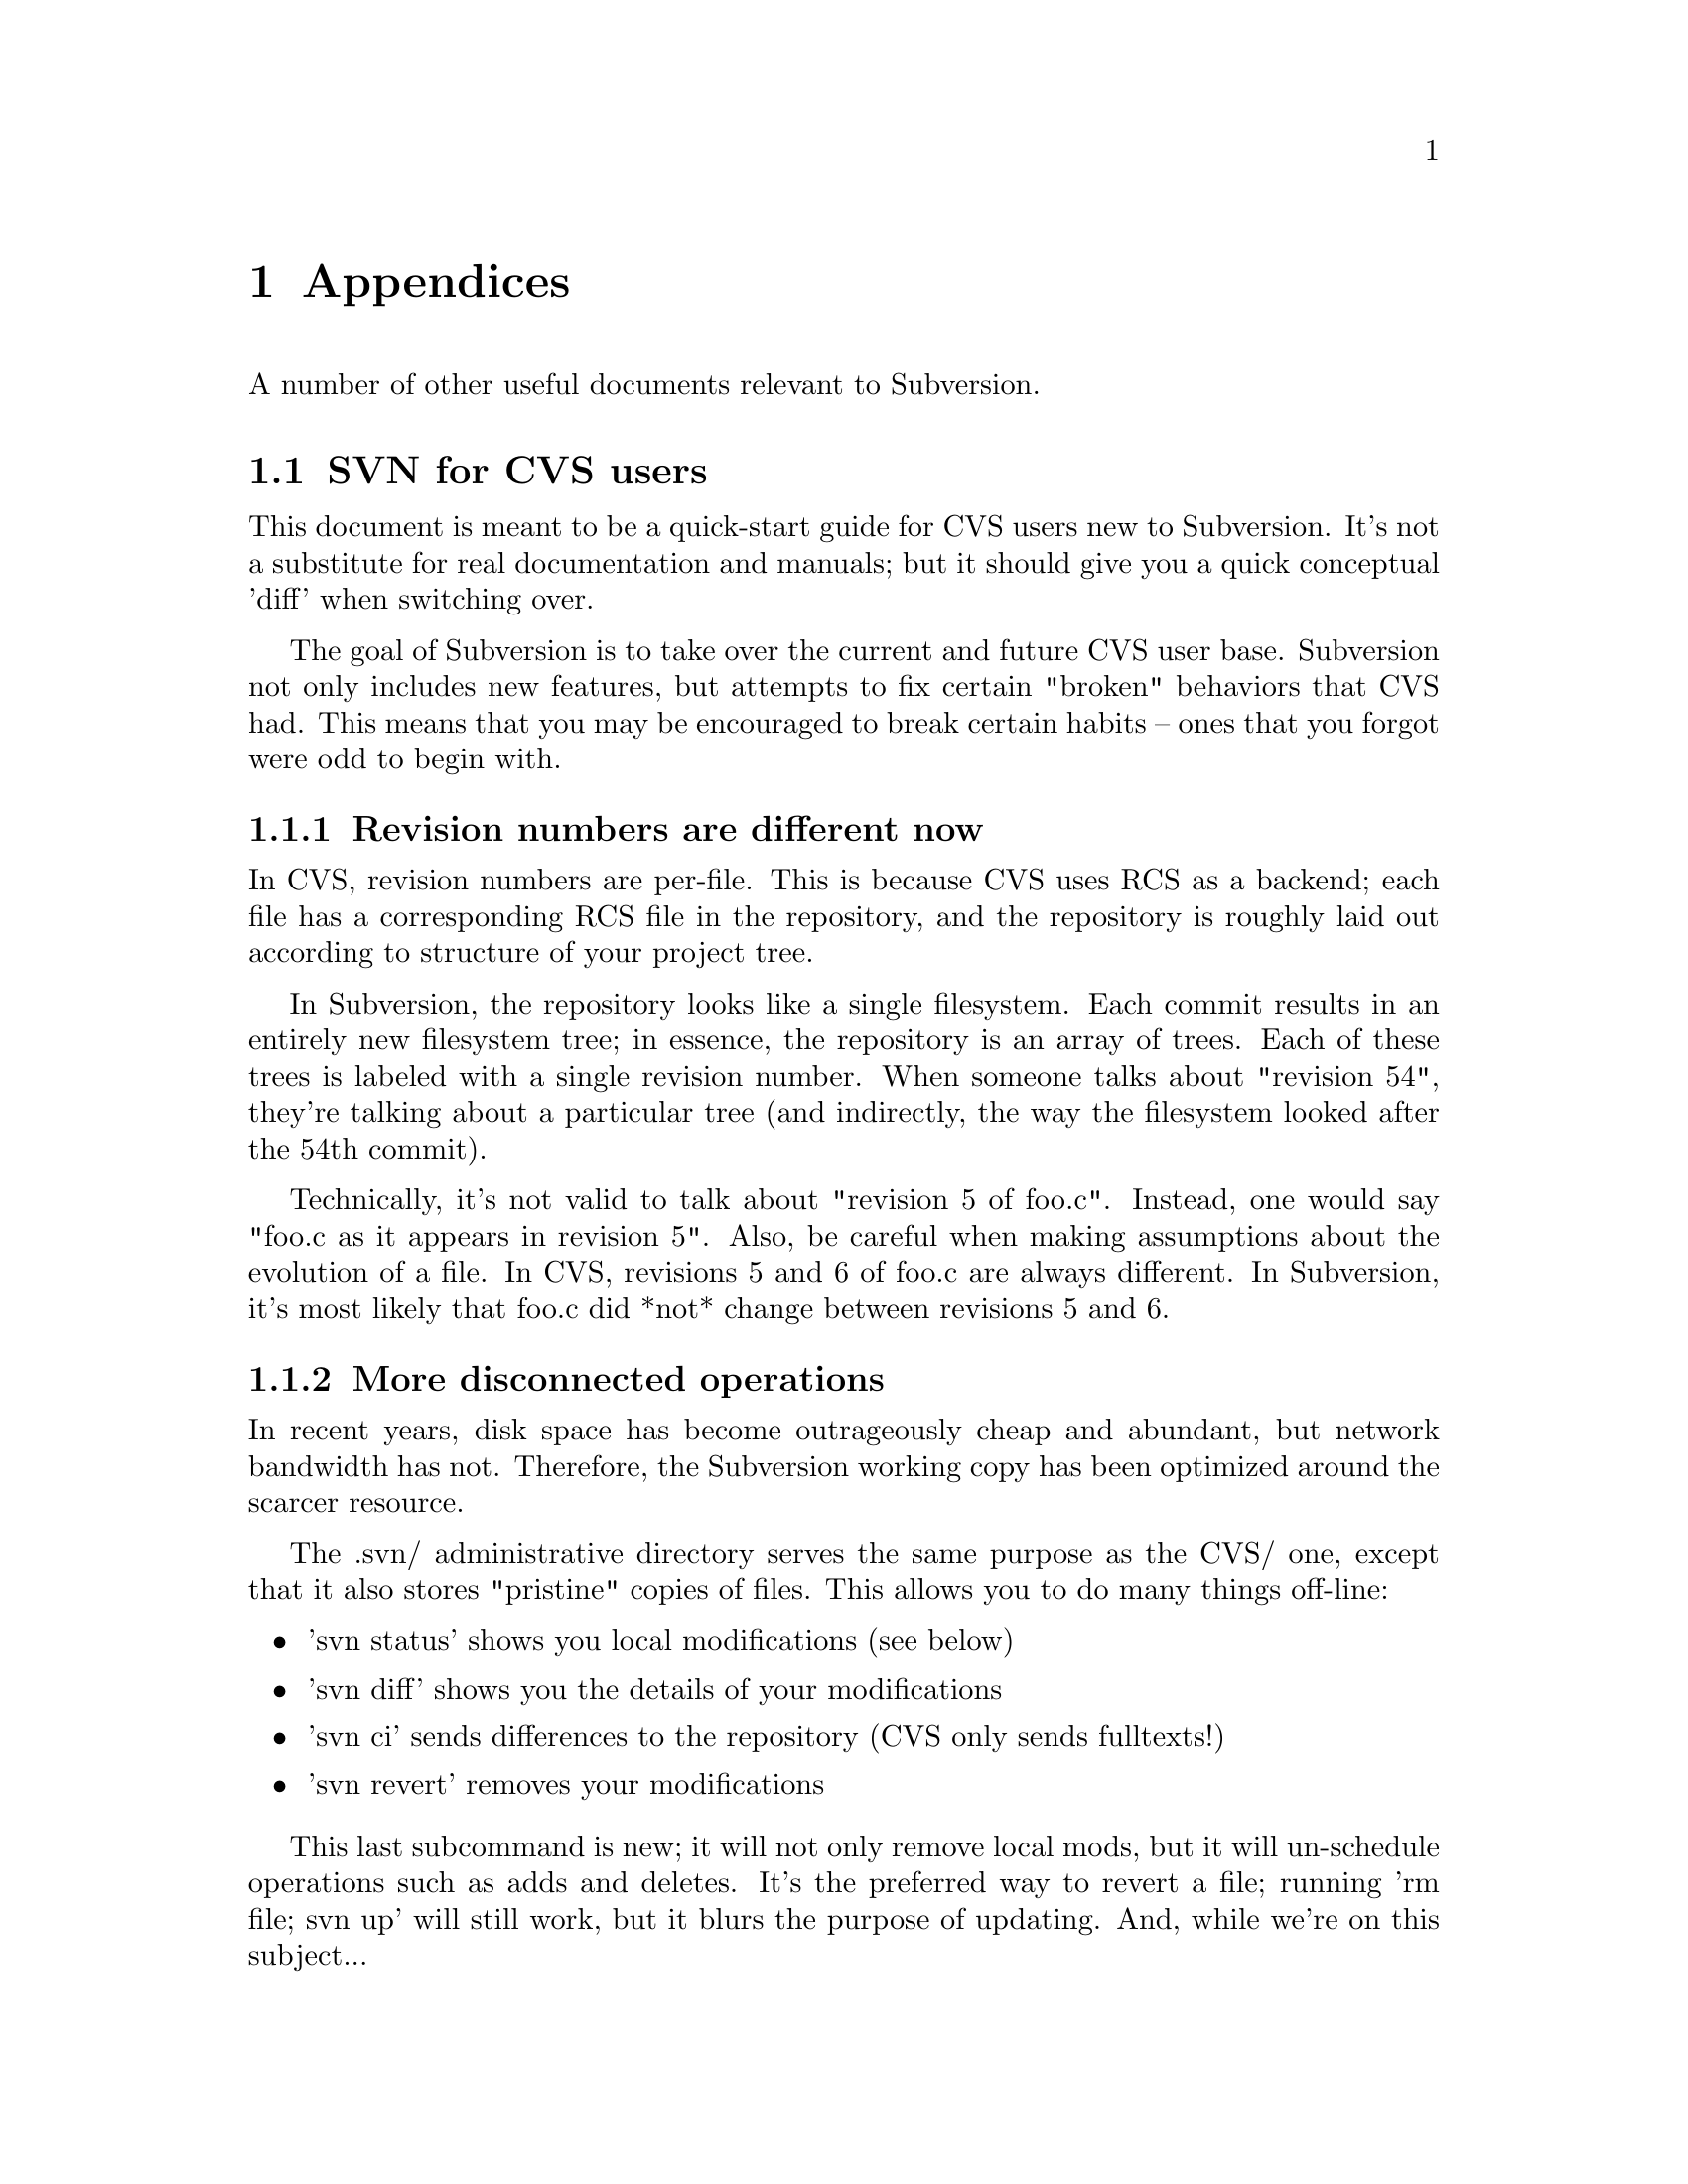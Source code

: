@node Appendices
@chapter Appendices

A number of other useful documents relevant to Subversion.

@menu
* SVN for CVS users::
* Directory versioning::
* Compiling and installing::
* Quick reference sheet::
* FAQ::
* Contributing::
* License::
@end menu

@c ------------------------------------------------------------------
@node SVN for CVS users
@section SVN for CVS users

This document is meant to be a quick-start guide for CVS users new to
Subversion.  It's not a substitute for real documentation and manuals;
but it should give you a quick conceptual 'diff' when switching over.

The goal of Subversion is to take over the current and future CVS user
base.  Subversion not only includes new features, but attempts to fix
certain "broken" behaviors that CVS had.  This means that you may be
encouraged to break certain habits -- ones that you forgot were odd to
begin with.

@menu
* Revision numbers are different now::
* More disconnected operations::
* Distinction between status and update::
* Meta-data properties::
* Directory versions::
* Conflicts::
* Binary files::
* Authorization::
* Versioned Modules::
* Branches and tags::
@end menu


@node Revision numbers are different now
@subsection Revision numbers are different now

In CVS, revision numbers are per-file.  This is because CVS uses RCS
as a backend;  each file has a corresponding RCS file in the
repository, and the repository is roughly laid out according to
structure of your project tree.

In Subversion, the repository looks like a single filesystem.  Each
commit results in an entirely new filesystem tree; in essence, the
repository is an array of trees.  Each of these trees is labeled with
a single revision number.  When someone talks about "revision 54",
they're talking about a particular tree (and indirectly, the way the
filesystem looked after the 54th commit).

Technically, it's not valid to talk about "revision 5 of foo.c".
Instead, one would say "foo.c as it appears in revision 5".  Also, be
careful when making assumptions about the evolution of a file.  In
CVS, revisions 5 and 6 of foo.c are always different.  In Subversion,
it's most likely that foo.c did *not* change between revisions 5 and
6.

@node More disconnected operations
@subsection More disconnected operations

In recent years, disk space has become outrageously cheap and
abundant, but network bandwidth has not.  Therefore, the Subversion
working copy has been optimized around the scarcer resource.

The .svn/ administrative directory serves the same purpose as the CVS/
one, except that it also stores "pristine" copies of files.  This
allows you to do many things off-line:

@itemize @bullet
@item 'svn status'
shows you local modifications (see below)
@item 'svn diff'
shows you the details of your modifications
@item 'svn ci'
sends differences to the repository (CVS only sends fulltexts!)
@item 'svn revert'
removes your modifications
@end itemize

This last subcommand is new; it will not only remove local mods, but
it will un-schedule operations such as adds and deletes.  It's the
preferred way to revert a file; running 'rm file; svn up' will still
work, but it blurs the purpose of updating.  And, while we're on this
subject...


@node Distinction between status and update
@subsection Distinction between status and update

In Subversion, we've tried to erase a lot of the confusion between the
'status' and 'update' subcommands.

The 'status' command has two purposes: (1) to show the user any local
modifications in the working copy, and (2) to show the user which
files are out-of-date.  Unfortunately, because of CVS's hard-to-read
output, many CVS users don't take advantage of this command at all.
Instead, they've developed a habit of running 'cvs up' to quickly see
their mods.  Of course, this has the side effect of merging repository
changes that you may not be ready to deal with!

With Subversion, we've tried to remove this muddle by making the
output of 'svn status' easy to read for humans and parsers.  Also,
'svn update' only prints information about files that are updated,
@emph{not} local modifications.

Here's a quick guide to 'svn status'.  We encourage all new Subversion
users to use it early and often:

@itemize @bullet
@item 'svn status'
prints all files that have local modifications; the network is not
accessed by default.
@itemize @bullet
@item -u switch
add out-of-dateness information from repository
@item -v switch
show @emph{all} entries under version control
@item -n switch
nonrecursive
@end itemize
@end itemize

The status command has two output formats.  In the default "short"
format, local mods look like this:

@example
    % svn status
    M     ./foo.c
    M     ./bar/baz.c
@end example

If you specify either the -u or -v switch, a "long" format is used:

@example
    % svn status
    M             1047    ./foo.c
    _      *      1045    ./faces.html
    _      *         -    ./bloo.png
    M             1050    ./bar/baz.c
    Head revision:   1066
@end example

In this case, two new columns appear.  The second column
contains an asterisk if the file or directory is
out-of-date.  The third column shows the working-copy's revision
number of the item.  In the example above, the asterisk indicates that
`faces.html' would be patched if we updated, and that `bloo.png' is a
newly added file in the repository.  (The '-' next to bloo.png means
that it doesn't yet exist in the working copy.)

Lastly, here's a quick summary of status codes that you may see:

@example
   A    Add
   D    Delete
   R    Replace  (delete, then re-add)
   M    local Modification
   U    Updated
   G    merGed
   C    Conflict
@end example

Subversion has combined the CVS 'P' and 'U' codes into just 'U'.  When
a merge or conflict occurs, Subversion simply prints 'G' or 'C',
rather than a whole sentence about it.


@node Meta-data properties
@subsection Meta-data properties

A new feature of Subversion is that you can attach arbitrary metadata to
files and directories.  We refer to this data as @dfn{properties}, and
they can be thought of as collections of name/value pairs (hashtables)
attached to each item in your working copy.

To set or get a property name, use the 'svn propset' and 'svn propget'
subcommands.  To list all properties on an object, use 'svn proplist'.

For more information, @xref{Properties}.


@node Directory versions
@subsection Directory versions

Subversion tracks tree structures, not just file contents.  It's one
of the biggest reasons Subversion was written to replace CVS.

Here's what this means to you:

@itemize @bullet
@item
the 'svn add' and 'svn rm' commands work on directories now, just as
they work on files.  So do 'svn cp' and 'svn mv'.  However, these
commands do *not* cause any kind of immediate change in the
repository.  Instead, the working directory is recursively "scheduled"
for addition or deletion.  No repository changes happen until you
commit.
@item
Directories aren't dumb containers anymore;  they have revision
numbers like files.  (Or more properly, it's correct to talk
about "directory foo/ in revision 5".)
@end itemize

Let's talk more about that last point.  Directory versioning is a Hard
Problem.  Because we want to allow mixed-revision working copies,
there are some limitations on how far we can abuse this model.

From a theoretical point of view, we define "revision 5 of directory
foo" to mean a specific collection of directory-entries and
properties.  Now suppose we start adding and removing files from foo,
and then commit.  It would be a lie to say that we still have revision
5 of foo.  However, if we bumped foo's revision number after the
commit, that would be a lie too; there may be other changes to foo we
haven't yet received, because we haven't updated yet.

Subversion deals with this problem by quietly tracking committed adds
and deletes in the .svn/ area.  When you eventually run 'svn update',
all accounts are settled with the repository, and the directory's new
revision number is set correctly.  @b{Therefore, only after an update is
it truly safe to say that you have a "perfect" revision of a directory.}
Most of the time, your working copy will contain "imperfect" directory
revisions.

Similarly, a problem arises if you attempt to commit property changes on
a directory.  Normally, the commit would bump the working directory's
local revision number.  But again, that would be a lie, because there
may be adds or deletes that the directory doesn't yet have, because no
update has happened.  @b{Therefore, you are not allowed to commit
property-changes on a directory unless the directory is up-to-date.}

For more specific examples and discussion: @xref{Directory versioning}.


@node Conflicts
@subsection Conflicts

CVS marks conflicts with in-line "conflict markers", and prints a 'C'
during an update.  Historically, this has caused problems.  Many users
forget about (or don't see) the 'C' after it whizzes by on their
terminal.  They often forget that the conflict-markers are even
present, and then accidentally commit garbaged files.

Subversion solves this problem by making conflicts more tangible.
Read about it:  @xref{Basic Work Cycle}.  In particular, read the
section about ``Merging others' changes''.


@node Binary files
@subsection Binary files

CVS users have to mark binary files with '-kb' flags, to prevent data
from being munged (due to keyword expansion and line-ending
translations).  They sometimes forget to do this.

Subversion examines the "svn:mime-type" property to decide if a file
is text or binary.  If the file has no "svn:mime-type" property,
Subversion assumes it is text.  If the file has the "svn:mime-type"
property set to anything other than "text/*", it assumes the file is
binary.

Subversion also helps users by running a binary-detection algorithm in
the 'svn import' and 'svn add' subcommands.  These subcommands will
make a good guess and then (possibly) set a binary "svn:mime-type"
property on the file being added.  (If Subversion guesses wrong, you
can always remove or hand-edit the property.)

As in CVS, binary files are not subject to keyword expansion or
line-ending conversions.  Also, when a binary file is "merged" during
update, no real merge occurs.  Instead, Subversion creates two files
side-by-side in your working copy; the one containing your local
modifications is renamed with an ".orig" extension.


@node Authorization
@subsection Authorization

Unlike CVS, SVN can handle anonymous and authorized users in the same
repository.  There is no need for an anonymous user or a separate
repository.  If the SVN server requests authorization when committing,
the client should prompt you for your authorization (password).


@node Versioned Modules
@subsection Versioned Modules

Unlike CVS, a Subversion working copy is aware that it has checked out
a module.  That means that if somebody changes the definition of a
module, then a call to @command{svn up} will update the working copy
appropriately.

Subversion defines modules as a list of directories within a directory
property.  @xref{Modules}.


@node Branches and tags
@subsection Branches and tags

Subversion doesn't separate between filesystem space and ``branch''
space; branches and tags are ordinary directories within the
filesystem.  This is probably the single biggest mental hurdle a CVS
user will need to climb.  Read all about it: @xref{Branches and Tags}.


@c ------------------------------------------------------------------
@node Directory versioning
@section Directory versioning

@quotation
@emph{"The three cardinal virtues of a master technologist are:
laziness, impatience, and hubris." -- Larry Wall}
@end quotation

This appendix describes some of the theoretical pitfalls around the
(possibly arrogant) notion that one can simply version directories
just as one versions files.

@subsection Directory Revisions

To begin, recall that the Subversion repository is an array of trees.
Each tree represents the application of a new atomic commit, and is
called a @dfn{revision}.  This is very different from a CVS repository,
which stores file histories in a collection of RCS files (and doesn't
track tree-structure.)

So when we refer to "revision 4 of foo.c" (written @dfn{foo.c:4}) in
CVS, this means the fourth distinct version of @file{foo.c} -- but in
Subversion this means "the version of foo.c in the fourth revision
(tree)".  It's quite possible that @file{foo.c} has never changed at all
since revision 1!  In other words, in Subversion, different revision
numbers of the same versioned item do @emph{not} imply different
contents.

Nevertheless, the contents of @samp{foo.c:4} is still well-defined.  The
file @file{foo.c} in revision 4 has a specific text and properties.

Suppose, now, that we extend this concept to directories.  If we have a
directory @file{DIR}, define @dfn{DIR:N} to be "the directory DIR in the
fourth revision."  The contents are defined to be a particular set of
directory entries (@dfn{dirents}) and properties.

So far, so good.  The concept of versioning directories seems fine in
the repository -- the repository is very theoretically pure anyway.
However, because working copies allow mixed revisions, it's easy to
create problematic use-cases.


@subsection The Lagging Directory

@subsubsection Problem

@c This is the first part of of the "Greg Hudson" problem, so named
@c because he was the first one to bring it up and define it well.  :-)

Suppose our working copy has directory @samp{DIR:1} containing file
@samp{foo:1}, along with some other files.  We remove @file{foo} and
commit.

Already, we have a problem: our working copy still claims to have
@samp{DIR:1}.  But on the repository, revision 1 of DIR is
@emph{defined} to contain @samp{foo} -- and our working copy DIR clearly
does not have it anymore.  How can we truthfully say that we still have
@samp{DIR:1}?

One answer is to force DIR to be updated when we commit foo's deletion.
Assuming that our commit created revision 2, we would immediately update
our working copy to @samp{DIR:2}.  Then the client and server would both
agree that @samp{DIR:2} does not contain foo, and that @samp{DIR:2} is
indeed exactly what is in the working copy.

This solution has nasty, un-user-friendly side effects, though.  It's
likely that other people may have committed before us, possibly adding
new properties to DIR, or adding a new file @file{bar}.  Now pretend our
committed deletion creates revision 5 in the repository.  If we
instantly update our local DIR to 5, that means unexpectedly receiving a
copy of @file{bar} and some new propchanges.  This clearly violates a UI
principle: "the client will never change your working copy until you ask
it to."  Committing changes to the repository is a server-write
operation only; it should @emph{not} modify your working data!

Another solution is to do the naive thing:  after committing the
deletion of @file{foo}, simply stop tracking the file in the @file{.svn}
administrative directory.  The client then loses all knowledge of the
file.

But this doesn't work either: if we now update our working copy, the
communication between client and server is incorrect.  The client still
believes that it has @samp{DIR:1} -- which is false, since a "true"
@samp{DIR:1} contains @file{foo}.  The client gives this incorrect
report to the repository, and the repository decides that in order to
update to revision 2, @file{foo} must be deleted.  Thus the repository
sends a bogus (or at least unnecessary) deletion command.

@subsubsection Solution

After deleting @file{foo} and committing, the file is @emph{not}
totally forgotten by the @file{.svn} directory.  While the file is no
longer considered to be under revision control, it is still secretly
remembered as having been `deleted'.

When the user updates the working copy, the client correctly informs the
server that the file is already missing from its local @samp{DIR:1};
therefore the repository doesn't try to re-delete it when patching the
client up to revision 2.

@c Notes, for coders, about how the `deleted' flag works under the hood:

@c   * the `svn status' command won't display a deleted item, unless
@c     you make the deleted item the specific target of status.
@c
@c   * when a deleted item's parent is updated, one of two things will happen:
@c
@c       (1) the repository will re-add the item, thereby overwriting
@c           the entire entry.  (no more `deleted' flag)
@c
@c       (2) the repository will say nothing about the item, which means
@c           that it's fully aware that your item is gone, and this is
@c           the correct state to be in.  In this case, the entire entry
@c           is removed.  (no more `deleted' flag)
@c
@c   * if a user schedules an item for addition that has the same name
@c     as a `deleted' entry, then entry will have both flags
@c     simultaneously.  This is perfectly fine:
@c
@c         * the commit-crawler will notice both flags and do a delete()
@c           and then an add().  This ensures that the transaction is
@c           built correctly. (without the delete(), the add() would be
@c           on top of an already-existing  item.)
@c
@c         * when the commit completes, the client rewrites the entry as
@c           normal.  (no more `deleted' flag)


@subsection The Overeager Directory

@c This is the 2nd part of the "Greg Hudson" problem.

@subsubsection Problem

Again, suppose our working copy has directory @samp{DIR:1} containing
file @samp{foo:1}, along with some other files.

Now, unbeknownst to us, somebody else adds a new file @file{bar} to this
directory, creating revision 2 (and @samp{DIR:2}).

Now we add a property to @file{DIR} and commit, which creates revision
3.  Our working-copy @file{DIR} is now marked as being at revision 3.

Of course, this is false; our working copy does @emph{not} have
@samp{DIR:3}, because the "true" @samp{DIR:3} on the repository contains
the new file @file{bar}.  Our working copy has no knowledge of
@file{bar} at all.

Again, we can't follow our commit of @file{DIR} with an automatic update
(and addition of @file{bar}).  As mentioned previously, commits are a
one-way write operation; they must not change working copy data.


@subsubsection Solution

Let's enumerate exactly those times when a directory's local revision
number changes:

@itemize @bullet
@item
@b{when a directory is updated}:  if the directory is either the direct
target of an update command, or is a child of an updated directory, it
will be bumped (along with many other siblings and children) to a
uniform revision number.
@item
@b{when a directory is committed}: a directory can only be considered a
"committed object" if it has a new property change.  (Otherwise, to
"commit a directory" really implies that its modified children are being
committed, and only such children will have local revisions bumped.)
@end itemize

In this light, it's clear that our "overeager directory" problem only
happens in the second situation -- those times when we're committing
directory propchanges.

Thus the answer is simply not to allow property-commits on directories
that are out-of-date.  It sounds a bit restrictive, but there's no other
way to keep directory revisions accurate.

@c  Note to developers:  this restriction is enforced by the filesystem
@c  merge() routine.

@c  Once merge() has established that {ancestor, source, target} are all
@c  different node-rev-ids, it examines the property-keys of ancestor
@c  and target.  If they're *different*, it returns a conflict error.


@subsection User impact

Really, the Subversion client seems to have two difficult---almost
contradictory---goals.

First, it needs to make the user experience friendly, which generally
means being a bit "sloppy" about deciding what a user can or cannot do.
This is why it allows mixed-revision working copies, and why it tries to
let users execute local tree-changing operations (delete, add, move,
copy) in situations that aren't always perfectly, theoretically "safe"
or pure.

Second, the client tries to keep the working copy in correctly in sync
with the repository using as little communication as possible.  Of
course, this is made much harder by the first goal!

So in the end, there's a tension here, and the resolutions to problems
can vary.  In one case (the "lagging directory"), the problem can be
solved through a bit of clever entry tracking in the client.  In the
other case ("the overeager directory"), the only solution is to
restrict some of the theoretical laxness allowed by the client.


@c ------------------------------------------------------------------
@node Compiling and installing
@section Compiling and installing

The latest instructions for compiling and installing Subversion (and
httpd-2.0) are maintained in the @file{INSTALL} file at the top of the
Subversion source tree.

In general, you should also be able to find the latest version of this
file by grabbing it directly from Subversion's own repository:
@url{http://svn.collab.net/repos/svn/trunk/INSTALL}

@c ------------------------------------------------------------------
@node Quick reference sheet
@section Quick reference sheet

A latex quick-reference sheet exists on Subversion's website for
download, which is compiled from the source file in the
@file{doc/user/quickref} directory.  Any volunteers to rewrite it here
in texinfo?


@c ------------------------------------------------------------------
@node FAQ
@section FAQ

The main FAQ for the project can viewed directly in Subversion's
repository:

@url{http://svn.collab.net/repos/svn/trunk/www/project_faq.html}


@c ------------------------------------------------------------------
@node Contributing
@section Contributing

For a full description of how to contribute to Subversion, read the
@file{HACKING} file at the top of Subversion's source tree.  It's also
available at @url{http://svn.collab.net/repos/svn/trunk/HACKING}.

In a nutshell: Subversion behaves like many open-source projects.  One
begins by participating in discussion on mailing lists, then by
submitting patches for review.  Eventually, rights are granted direct
commit access to the repository.


@c ------------------------------------------------------------------
@node License
@section License

Copyright @copyright{} 2002 Collab.Net.  All rights reserved.

Redistribution and use in source and binary forms, with or without
modification, are permitted provided that the following conditions are
met:

@enumerate
@item
Redistributions of source code must retain the above copyright notice,
this list of conditions and the following disclaimer.

@item
Redistributions in binary form must reproduce the above copyright
notice, this list of conditions and the following disclaimer in the
documentation and/or other materials provided with the distribution.

@item
The end-user documentation included with the redistribution, if
any, must include the following acknowledgment: "This product includes
software developed by CollabNet (http://www.Collab.Net/)."
Alternately, this acknowledgment may appear in the software itself, if
and wherever such third-party acknowledgments normally appear.

@item
The hosted project names must not be used to endorse or promote
products derived from this software without prior written
permission. For written permission, please contact info@@collab.net.

@item
Products derived from this software may not use the "Tigris" name
nor may "Tigris" appear in their names without prior written
permission of CollabNet.

@item
THIS SOFTWARE IS PROVIDED ``AS IS'' AND ANY EXPRESSED OR IMPLIED
WARRANTIES, INCLUDING, BUT NOT LIMITED TO, THE IMPLIED WARRANTIES OF
MERCHANTABILITY AND FITNESS FOR A PARTICULAR PURPOSE ARE DISCLAIMED.
IN NO EVENT SHALL COLLABNET OR ITS CONTRIBUTORS BE LIABLE FOR ANY
DIRECT, INDIRECT, INCIDENTAL, SPECIAL, EXEMPLARY, OR CONSEQUENTIAL
DAMAGES (INCLUDING, BUT NOT LIMITED TO, PROCUREMENT OF SUBSTITUTE
GOODS OR SERVICES; LOSS OF USE, DATA, OR PROFITS; OR BUSINESS
INTERRUPTION) HOWEVER CAUSED AND ON ANY THEORY OF LIABILITY, WHETHER
IN CONTRACT, STRICT LIABILITY, OR TORT (INCLUDING NEGLIGENCE OR
OTHERWISE) ARISING IN ANY WAY OUT OF THE USE OF THIS SOFTWARE, EVEN IF
ADVISED OF THE POSSIBILITY OF SUCH DAMAGE.

@end enumerate

This software consists of voluntary contributions made by many
individuals on behalf of CollabNet.






